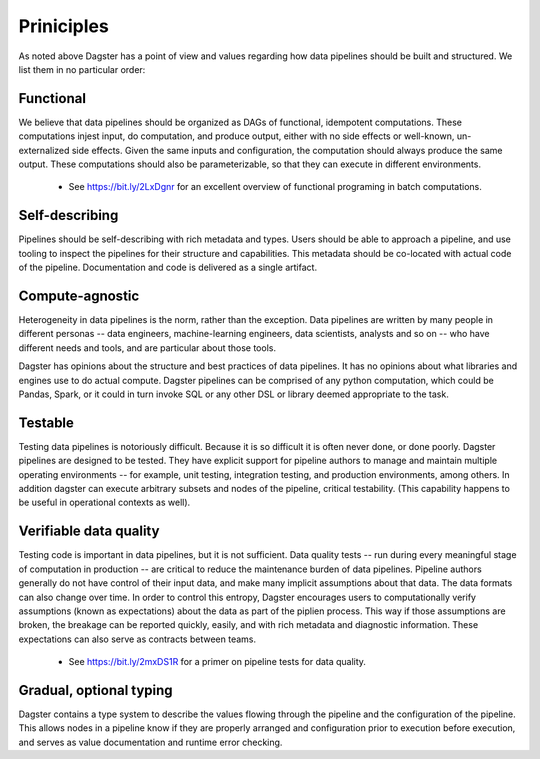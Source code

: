 Priniciples
-----------

As noted above Dagster has a point of view and values regarding how data pipelines should be built and structured. We list them in no particular order:

Functional
^^^^^^^^^^
We believe that data pipelines should be organized as DAGs of functional, idempotent computations.
These computations injest input, do computation, and produce output, either with no side effects
or well-known, un-externalized side effects. Given the same inputs and configuration, the
computation should always produce the same output. These computations should also be
parameterizable, so that they can execute in different environments.

   * See https://bit.ly/2LxDgnr for an excellent overview of functional programing in batch computations.

Self-describing
^^^^^^^^^^^^^^^
Pipelines should be self-describing with rich metadata and types. Users should be able to approach
a pipeline, and use tooling to inspect the pipelines for their structure and capabilities. This
metadata should be co-located with actual code of the pipeline. Documentation and code is delivered
as a single artifact.

Compute-agnostic
^^^^^^^^^^^^^^^^
Heterogeneity in data pipelines is the norm, rather than the exception. Data pipelines are written
by many people in different personas -- data engineers, machine-learning engineers, data
scientists, analysts and so on -- who have different needs and tools, and are particular about
those tools.

Dagster has opinions about the structure and best practices of data pipelines. It has no opinions
about what libraries and engines use to do actual compute. Dagster pipelines can be comprised of
any python computation, which could be Pandas, Spark, or it could in turn invoke SQL or any
other DSL or library deemed appropriate to the task.

Testable 
^^^^^^^^
Testing data pipelines is notoriously difficult. Because it is so difficult it is often never
done, or done poorly. Dagster pipelines are designed to be tested. They have explicit support 
for pipeline authors to manage and maintain multiple operating environments -- for example, unit
testing, integration testing, and production environments, among others. In addition dagster can
execute arbitrary subsets and nodes of the pipeline, critical testability. (This capability
happens to be useful in operational contexts as well).

Verifiable data quality
^^^^^^^^^^^^^^^^^^^^^^^
Testing code is important in data pipelines, but it is not sufficient. Data quality tests -- run
during every meaningful stage of computation in production -- are critical to reduce the
maintenance burden of data pipelines. Pipeline authors generally do not have control of their
input data, and make many implicit assumptions about that data. The data formats can also change
over time. In order to control this entropy, Dagster encourages users to computationally verify
assumptions (known as expectations) about the data as part of the piplien process. This way if
those assumptions are broken, the breakage can be reported quickly, easily, and with rich metadata
and diagnostic information. These expectations can also serve as contracts between teams.

   * See https://bit.ly/2mxDS1R for a primer on pipeline tests for data quality.

Gradual, optional typing
^^^^^^^^^^^^^^^^^^^^^^^^

Dagster contains a type system to describe the values flowing through the pipeline and the
configuration of the pipeline. This allows nodes in a pipeline know if they are properly
arranged and configuration prior to execution before execution, and serves as value
documentation and runtime error checking. 
